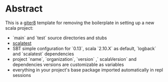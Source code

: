 * Abstract

This is a [[https://github.com/n8han/giter8][giter8]] template for removing the boilerplate in setting up a new scala project:

- `main` and `test` source directories and stubs
- [[http://www.scalatest.org/][scalatest]]
- SBT simple confguration for `0.13`, scala `2.10.X` as default, `logback` and `scalatest` dependencies
- project `name`, `organization`, `version` ,` scalaVersion`  and dependencies versions are customizable as variables
- everything in your project's base package imported automatically in repl sessions
